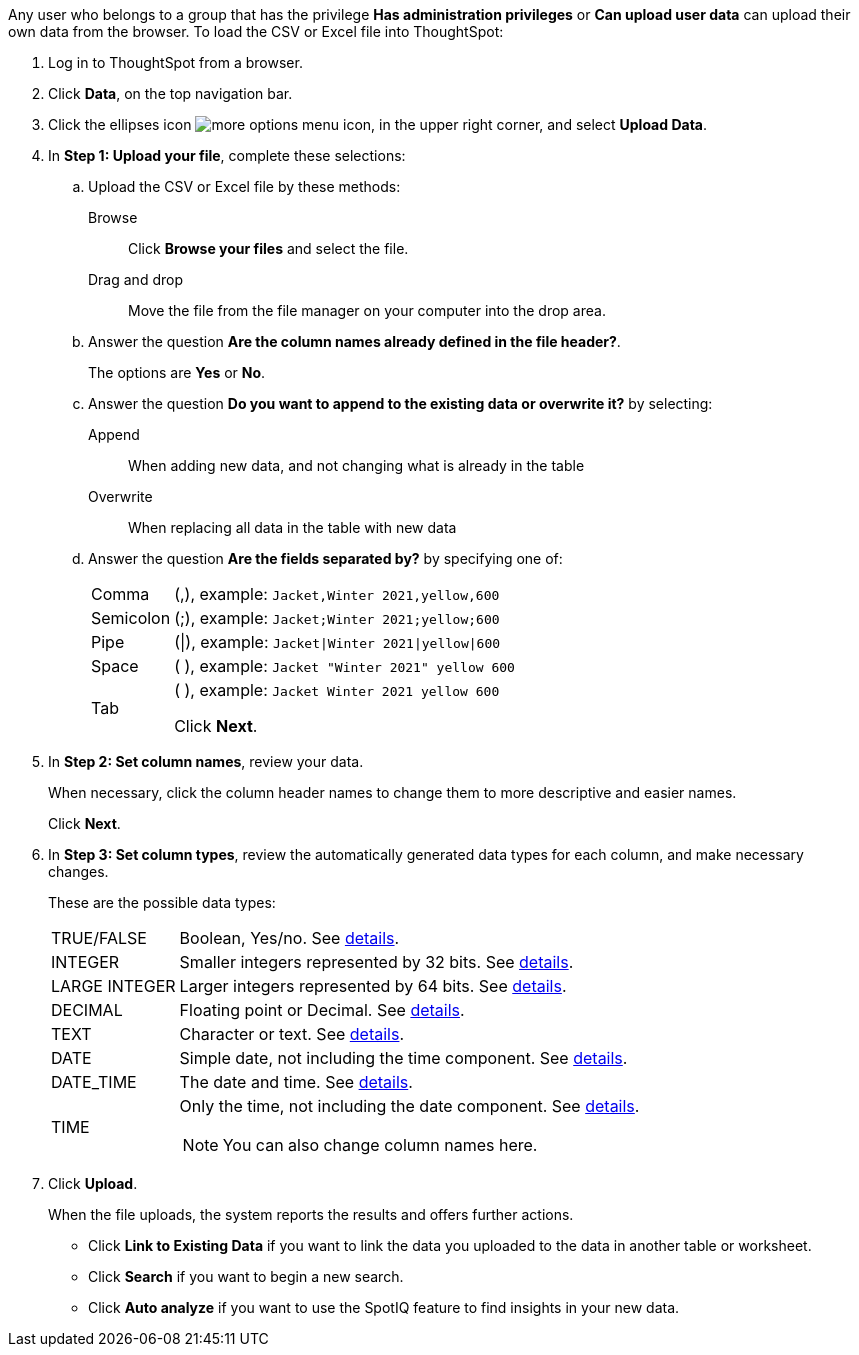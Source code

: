 Any user who belongs to a group that has the privilege *Has administration privileges* or *Can upload user data* can upload their own data from the browser.
To load the CSV or Excel file into ThoughtSpot:

. Log in to ThoughtSpot from a browser.
. Click *Data*, on the top navigation bar.
. Click the ellipses icon image:icon-ellipses.png[more options menu icon], in the upper right corner, and select *Upload Data*.

. In *Step 1: Upload your file*, complete these selections:

 .. Upload the CSV or Excel file by these methods:
+
Browse:: Click *Browse your files* and select the file.
+
Drag and drop:: Move the file from the file manager on your computer into the drop area.
 .. Answer the question *Are the column names already defined in the file header?*.
+
The options are *Yes* or *No*.

 .. Answer the question *Do you want to append to the existing data or overwrite it?* by selecting:
+
Append:: When adding new data, and not changing what is already in the table
+
Overwrite:: When replacing all data in the table with new data

 .. Answer the question *Are the fields separated by?* by specifying one of:
+
[horizontal]
Comma:: (,), example: `Jacket,Winter 2021,yellow,600`
Semicolon:: (;), example: `Jacket;Winter 2021;yellow;600`
Pipe:: (|), example: `Jacket|Winter 2021|yellow|600`
Space:: ( ), example: `Jacket "Winter 2021" yellow 600`
Tab:: (	), example: `Jacket	Winter 2021	yellow	600`
+
Click *Next*.

. In *Step 2: Set column names*, review your data.
+
When necessary, click the column header names to change them to more descriptive and easier names.
+
Click *Next*.

. In *Step 3: Set column types*, review the automatically generated data types for each column, and make necessary changes.
+
These are the possible data types:
+
[horizontal]
TRUE/FALSE:: Boolean, Yes/no. See xref:datatype.adoc#boolean[details].
INTEGER:: Smaller integers represented by 32 bits. See xref:datatype.adoc#integer[details].
LARGE INTEGER:: Larger integers represented by 64 bits. See xref:datatype.adoc#integer[details].
DECIMAL:: Floating point or Decimal. See xref:datatype.adoc#decimal[details].
TEXT:: Character or text. See xref:datatype.adoc#text[details].
DATE:: Simple date, not including the time component. See xref:datatype.adoc#date[details].
DATE_TIME:: The date and time.  See xref:datatype.adoc#date[details].
TIME:: Only the time, not including the date component.  See xref:datatype.adoc#date[details].
+
NOTE: You can also change column names here.

. Click *Upload*.
+
When the file uploads, the system reports the results and offers further actions.

 ** Click *Link to Existing Data* if you want to link the data you uploaded to the data in another table or worksheet.
 ** Click *Search* if you want to begin a new search.
 ** Click *Auto analyze* if you want to use the SpotIQ feature to find insights in your new data.
